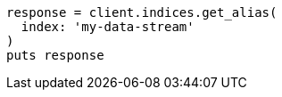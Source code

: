 [source, ruby]
----
response = client.indices.get_alias(
  index: 'my-data-stream'
)
puts response
----

